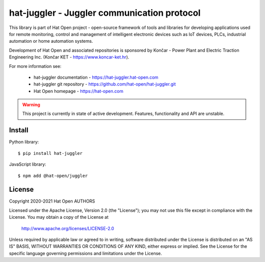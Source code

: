 hat-juggler - Juggler communication protocol
============================================

This library is part of Hat Open project - open-source framework of tools and
libraries for developing applications used for remote monitoring, control and
management of intelligent electronic devices such as IoT devices, PLCs,
industrial automation or home automation systems.

Development of Hat Open and associated repositories is sponsored by
Končar - Power Plant and Electric Traction Engineering Inc.
(Končar KET - `<https://www.koncar-ket.hr>`_).

For more information see:

    * hat-juggler documentation - `<https://hat-juggler.hat-open.com>`_
    * hat-juggler git repository - `<https://github.com/hat-open/hat-juggler.git>`_
    * Hat Open homepage - `<https://hat-open.com>`_

.. warning::

    This project is currently in state of active development. Features,
    functionality and API are unstable.


Install
-------

Python library::

    $ pip install hat-juggler

JavaScript library::

    $ npm add @hat-open/juggler


License
-------

Copyright 2020-2021 Hat Open AUTHORS

Licensed under the Apache License, Version 2.0 (the "License");
you may not use this file except in compliance with the License.
You may obtain a copy of the License at

    http://www.apache.org/licenses/LICENSE-2.0

Unless required by applicable law or agreed to in writing, software
distributed under the License is distributed on an "AS IS" BASIS,
WITHOUT WARRANTIES OR CONDITIONS OF ANY KIND, either express or implied.
See the License for the specific language governing permissions and
limitations under the License.
